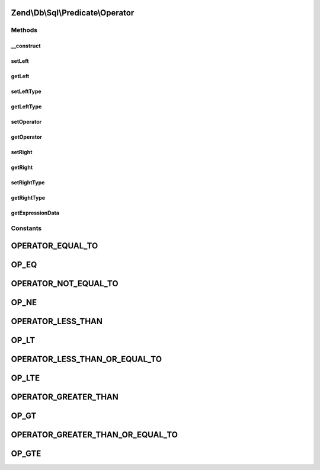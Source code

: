 .. Db/Sql/Predicate/Operator.php generated using docpx on 01/30/13 03:32am


Zend\\Db\\Sql\\Predicate\\Operator
==================================

Methods
+++++++

__construct
-----------

.. function:: __construct()


    Constructor

    :param int|float|bool|string: 
    :param string: 
    :param int|float|bool|string: 
    :param string: TYPE_IDENTIFIER or TYPE_VALUE by default TYPE_IDENTIFIER {@see allowedTypes}
    :param string: TYPE_IDENTIFIER or TYPE_VALUE by default TYPE_VALUE {@see allowedTypes}



setLeft
-------

.. function:: setLeft()


    Set left side of operator

    :param int|float|bool|string: 

    :rtype: Operator 



getLeft
-------

.. function:: getLeft()


    Get left side of operator

    :rtype: int|float|bool|string 



setLeftType
-----------

.. function:: setLeftType()


    Set parameter type for left side of operator

    :param string: TYPE_IDENTIFIER or TYPE_VALUE {@see allowedTypes}

    :throws Exception\InvalidArgumentException: 

    :rtype: Operator 



getLeftType
-----------

.. function:: getLeftType()


    Get parameter type on left side of operator

    :rtype: string 



setOperator
-----------

.. function:: setOperator()


    Set operator string

    :param string: 

    :rtype: Operator 



getOperator
-----------

.. function:: getOperator()


    Get operator string

    :rtype: string 



setRight
--------

.. function:: setRight()


    Set right side of operator

    :param int|float|bool|string: 

    :rtype: Operator 



getRight
--------

.. function:: getRight()


    Get right side of operator

    :rtype: int|float|bool|string 



setRightType
------------

.. function:: setRightType()


    Set parameter type for right side of operator

    :param string: TYPE_IDENTIFIER or TYPE_VALUE {@see allowedTypes}

    :throws Exception\InvalidArgumentException: 

    :rtype: Operator 



getRightType
------------

.. function:: getRightType()


    Get parameter type on right side of operator

    :rtype: string 



getExpressionData
-----------------

.. function:: getExpressionData()


    Get predicate parts for where statement

    :rtype: array 





Constants
+++++++++

OPERATOR_EQUAL_TO
=================

OP_EQ
=====

OPERATOR_NOT_EQUAL_TO
=====================

OP_NE
=====

OPERATOR_LESS_THAN
==================

OP_LT
=====

OPERATOR_LESS_THAN_OR_EQUAL_TO
==============================

OP_LTE
======

OPERATOR_GREATER_THAN
=====================

OP_GT
=====

OPERATOR_GREATER_THAN_OR_EQUAL_TO
=================================

OP_GTE
======

